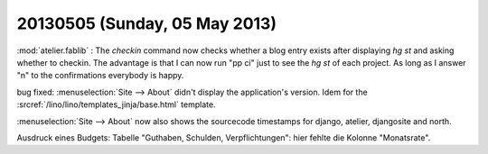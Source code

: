 ==============================
20130505 (Sunday, 05 May 2013)
==============================

:mod:`atelier.fablib` : The `checkin` command now checks whether a 
blog entry exists after displaying `hg st` and asking whether to 
checkin. The advantage is that I can now run "pp ci" just to 
see the `hg st` of each project. As long as I answer "n" to the 
confirmations everybody is happy.

bug fixed:
:menuselection:`Site --> About` didn't display
the application's version.
Idem for the :srcref:`/lino/lino/templates_jinja/base.html` 
template.

:menuselection:`Site --> About` now also shows the sourcecode 
timestamps for django, atelier, djangosite and north.

Ausdruck eines Budgets: Tabelle "Guthaben, Schulden, Verpflichtungen":
hier fehlte die Kolonne "Monatsrate".

